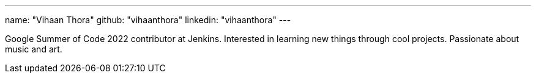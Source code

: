 ---
name: "Vihaan Thora"
github: "vihaanthora"
linkedin: "vihaanthora"
---

Google Summer of Code 2022 contributor at Jenkins. 
Interested in learning new things through cool projects. 
Passionate about music and art.